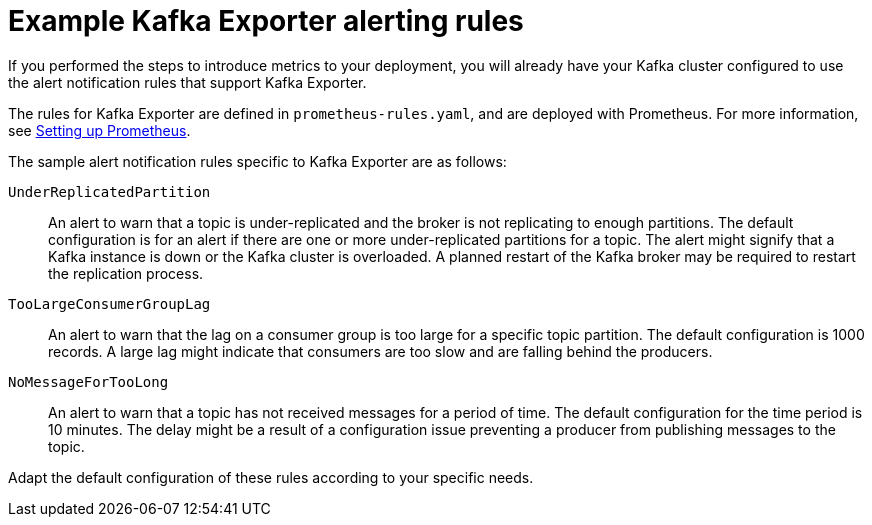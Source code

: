 // Module included in the following assemblies:
//
//metrics/assembly-metrics-config-files.adoc

[id='con-metrics-kafka-exporter-alerts-{context}']

= Example Kafka Exporter alerting rules

[role="_abstract"]
If you performed the steps to introduce metrics to your deployment, you will already have your Kafka cluster configured to use the alert notification rules that support Kafka Exporter.

The rules for Kafka Exporter are defined in `prometheus-rules.yaml`, and are deployed with Prometheus.
For more information, see  xref:assembly-metrics-prometheus-{context}[Setting up Prometheus].

The sample alert notification rules specific to Kafka Exporter are as follows:

`UnderReplicatedPartition`:: An alert to warn that a topic is under-replicated and the broker is not replicating to enough partitions.
The default configuration is for an alert if there are one or more under-replicated partitions for a topic.
The alert might signify that a Kafka instance is down or the Kafka cluster is overloaded.
A planned restart of the Kafka broker may be required to restart the replication process.

`TooLargeConsumerGroupLag`:: An alert to warn that the lag on a consumer group is too large for a specific topic partition.
The default configuration is 1000 records.
A large lag might indicate that consumers are too slow and are falling behind the producers.

`NoMessageForTooLong`:: An alert to warn that a topic has not received messages for a period of time.
The default configuration for the time period is 10 minutes.
The delay might be a result of a configuration issue preventing a producer from publishing messages to the topic.

Adapt the default configuration of these rules according to your specific needs.
